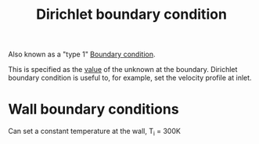 :PROPERTIES:
:ID:       90cde5d8-c57e-4a5a-b8f9-d45ebb90e413
:END:
#+title: Dirichlet boundary condition

Also known as a "type 1" [[id:438274de-8894-4ba7-9f51-715e206bf46a][Boundary condition]].

This is specified as the _value_ of the unknown at the boundary.
Dirichlet boundary condition is useful to, for example, set the velocity profile at inlet.

* Wall boundary conditions
Can set a constant temperature at the wall, T_i = 300K

